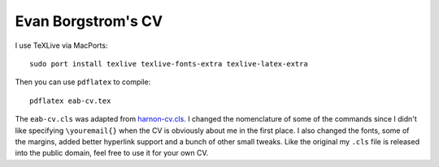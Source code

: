 Evan Borgstrom's CV
===================

I use TeXLive via MacPorts::

    sudo port install texlive texlive-fonts-extra texlive-latex-extra

Then you can use ``pdflatex`` to compile::

    pdflatex eab-cv.tex

The ``eab-cv.cls`` was adapted from harnon-cv.cls_. I changed the nomenclature
of some of the commands since I didn't like specifying ``\youremail{}`` when
the CV is obviously about me in the first place. I also changed the fonts, some
of the margins, added better hyperlink support and a bunch of other small
tweaks. Like the original my ``.cls`` file is released into the public domain,
feel free to use it for your own CV.

.. _harnon-cv.cls: http://www.ctan.org/tex-archive/macros/latex/contrib/harnon-cv
